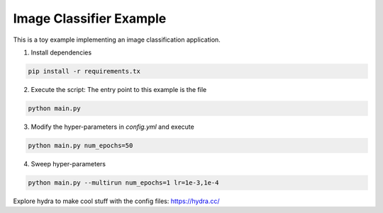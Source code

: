 Image Classifier Example
========================

This is a toy example implementing an image classification application.

1. Install dependencies

.. code-block:: python

  pip install -r requirements.tx

2. Execute the script: The entry point to this example is the file

.. code-block:: python

  python main.py

3. Modify the hyper-parameters in `config.yml` and execute

.. code-block:: python

  python main.py num_epochs=50

4. Sweep hyper-parameters

.. code-block:: python

  python main.py --multirun num_epochs=1 lr=1e-3,1e-4

Explore hydra to make cool stuff with the config files: https://hydra.cc/
